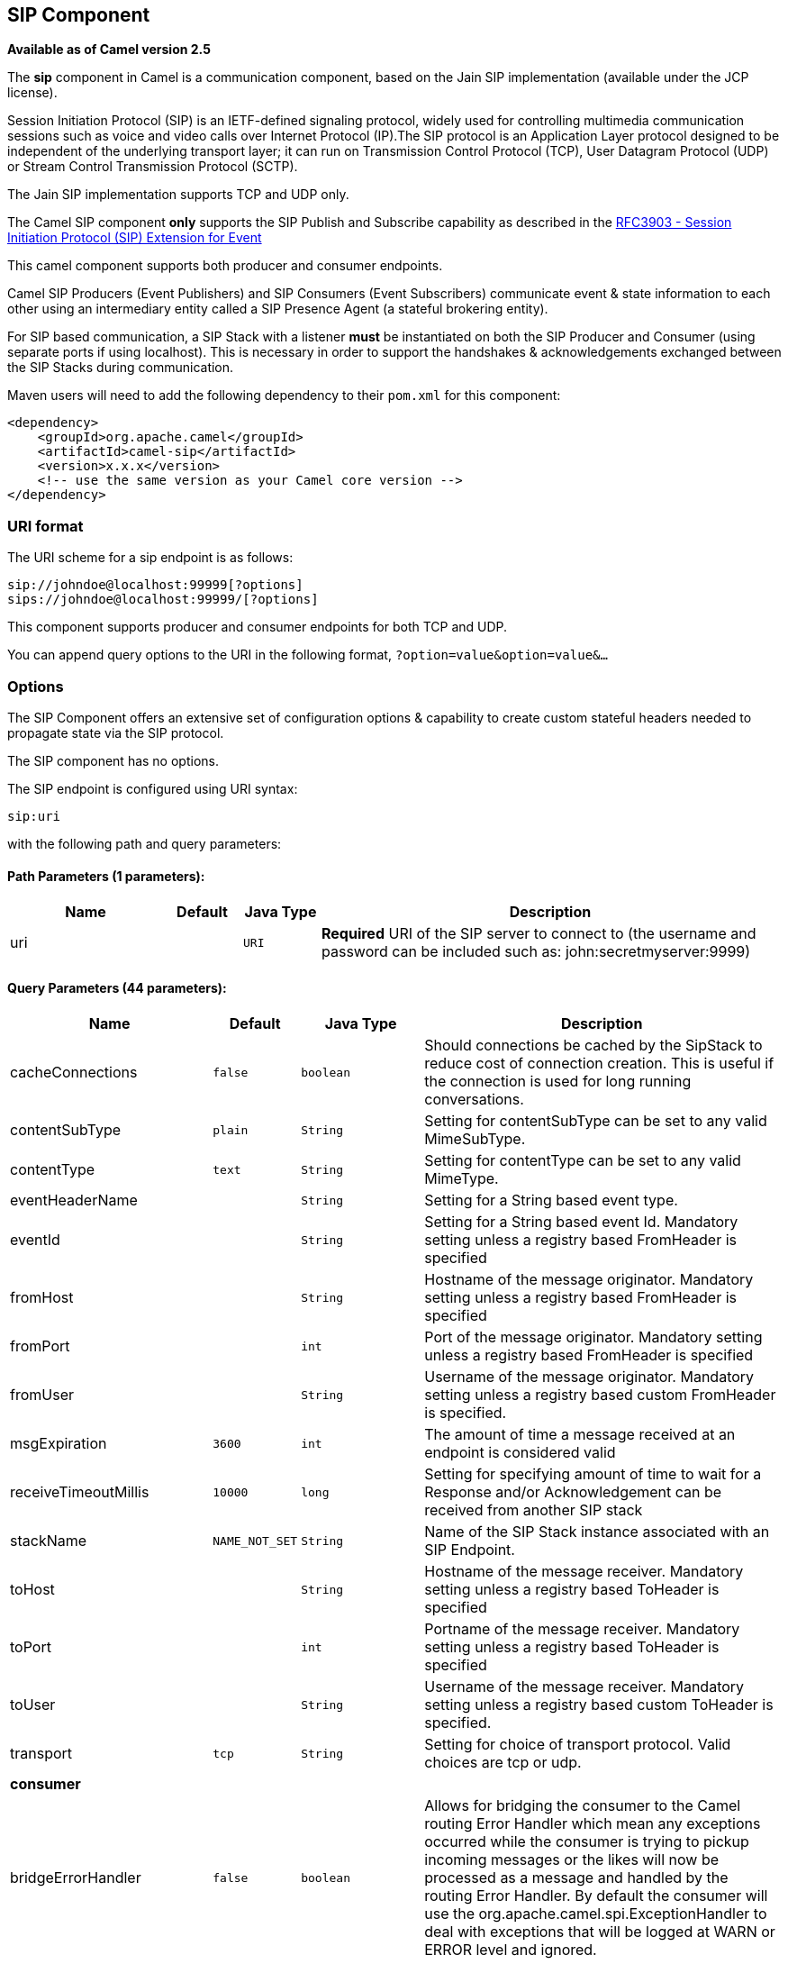 ## SIP Component

*Available as of Camel version 2.5*

The *sip* component in Camel is a communication component, based on the
Jain SIP implementation (available under the JCP license).

Session Initiation Protocol (SIP) is an IETF-defined signaling protocol,
widely used for controlling multimedia communication sessions such as
voice and video calls over Internet Protocol (IP).The SIP protocol is an
Application Layer protocol designed to be independent of the underlying
transport layer; it can run on Transmission Control Protocol (TCP), User
Datagram Protocol (UDP) or Stream Control Transmission Protocol (SCTP).

The Jain SIP implementation supports TCP and UDP only.

The Camel SIP component *only* supports the SIP Publish and Subscribe
capability as described in the
http://www.ietf.org/rfc/rfc3903.txt[RFC3903 - Session Initiation
Protocol (SIP) Extension for Event]

This camel component supports both producer and consumer endpoints.

Camel SIP Producers (Event Publishers) and SIP Consumers (Event
Subscribers) communicate event & state information to each other using
an intermediary entity called a SIP Presence Agent (a stateful brokering
entity).

For SIP based communication, a SIP Stack with a listener *must* be
instantiated on both the SIP Producer and Consumer (using separate ports
if using localhost). This is necessary in order to support the
handshakes & acknowledgements exchanged between the SIP Stacks during
communication.

Maven users will need to add the following dependency to their `pom.xml`
for this component:

[source,xml]
------------------------------------------------------------
<dependency>
    <groupId>org.apache.camel</groupId>
    <artifactId>camel-sip</artifactId>
    <version>x.x.x</version>
    <!-- use the same version as your Camel core version -->
</dependency>
------------------------------------------------------------

### URI format

The URI scheme for a sip endpoint is as follows:

[source,java]
-----------------------------------------
sip://johndoe@localhost:99999[?options]
sips://johndoe@localhost:99999/[?options]
-----------------------------------------

This component supports producer and consumer endpoints for both TCP and
UDP.

You can append query options to the URI in the following format,
`?option=value&option=value&...`

### Options

The SIP Component offers an extensive set of configuration options &
capability to create custom stateful headers needed to propagate state
via the SIP protocol.


// component options: START
The SIP component has no options.
// component options: END



// endpoint options: START
The SIP endpoint is configured using URI syntax:

    sip:uri

with the following path and query parameters:

#### Path Parameters (1 parameters):

[width="100%",cols="2,1,1m,6",options="header"]
|=======================================================================
| Name | Default | Java Type | Description
| uri |  | URI | *Required* URI of the SIP server to connect to (the username and password can be included such as: john:secretmyserver:9999)
|=======================================================================

#### Query Parameters (44 parameters):

[width="100%",cols="2,1m,1m,6",options="header"]
|=======================================================================
| Name | Default | Java Type | Description

| cacheConnections | false | boolean | Should connections be cached by the SipStack to reduce cost of connection creation. This is useful if the connection is used for long running conversations.

| contentSubType | plain | String | Setting for contentSubType can be set to any valid MimeSubType.

| contentType | text | String | Setting for contentType can be set to any valid MimeType.

| eventHeaderName |  | String | Setting for a String based event type.

| eventId |  | String | Setting for a String based event Id. Mandatory setting unless a registry based FromHeader is specified

| fromHost |  | String | Hostname of the message originator. Mandatory setting unless a registry based FromHeader is specified

| fromPort |  | int | Port of the message originator. Mandatory setting unless a registry based FromHeader is specified

| fromUser |  | String | Username of the message originator. Mandatory setting unless a registry based custom FromHeader is specified.

| msgExpiration | 3600 | int | The amount of time a message received at an endpoint is considered valid

| receiveTimeoutMillis | 10000 | long | Setting for specifying amount of time to wait for a Response and/or Acknowledgement can be received from another SIP stack

| stackName | NAME_NOT_SET | String | Name of the SIP Stack instance associated with an SIP Endpoint.

| toHost |  | String | Hostname of the message receiver. Mandatory setting unless a registry based ToHeader is specified

| toPort |  | int | Portname of the message receiver. Mandatory setting unless a registry based ToHeader is specified

| toUser |  | String | Username of the message receiver. Mandatory setting unless a registry based custom ToHeader is specified.

| transport | tcp | String | Setting for choice of transport protocol. Valid choices are tcp or udp.
 4+^s| consumer
| bridgeErrorHandler | false | boolean | Allows for bridging the consumer to the Camel routing Error Handler which mean any exceptions occurred while the consumer is trying to pickup incoming messages or the likes will now be processed as a message and handled by the routing Error Handler. By default the consumer will use the org.apache.camel.spi.ExceptionHandler to deal with exceptions that will be logged at WARN or ERROR level and ignored.

| consumer | false | boolean | This setting is used to determine whether the kind of header (FromHeaderToHeader etc) that needs to be created for this endpoint

| presenceAgent | false | boolean | This setting is used to distinguish between a Presence Agent & a consumer. This is due to the fact that the SIP Camel component ships with a basic Presence Agent (for testing purposes only). Consumers have to set this flag to true.
 4+^s| consumer (advanced)
| exceptionHandler |  | ExceptionHandler | To let the consumer use a custom ExceptionHandler. Notice if the option bridgeErrorHandler is enabled then this options is not in use. By default the consumer will deal with exceptions that will be logged at WARN or ERROR level and ignored.

| exchangePattern |  | ExchangePattern | Sets the exchange pattern when the consumer creates an exchange.
 4+^s| advanced
| addressFactory |  | AddressFactory | To use a custom AddressFactory

| callIdHeader |  | CallIdHeader | A custom Header object containing call details. Must implement the type javax.sip.header.CallIdHeader

| contactHeader |  | ContactHeader | An optional custom Header object containing verbose contact details (email phone number etc). Must implement the type javax.sip.header.ContactHeader

| contentTypeHeader |  | ContentTypeHeader | A custom Header object containing message content details. Must implement the type javax.sip.header.ContentTypeHeader

| eventHeader |  | EventHeader | A custom Header object containing event details. Must implement the type javax.sip.header.EventHeader

| expiresHeader |  | ExpiresHeader | A custom Header object containing message expiration details. Must implement the type javax.sip.header.ExpiresHeader

| extensionHeader |  | ExtensionHeader | A custom Header object containing user/application specific details. Must implement the type javax.sip.header.ExtensionHeader

| fromHeader |  | FromHeader | A custom Header object containing message originator settings. Must implement the type javax.sip.header.FromHeader

| headerFactory |  | HeaderFactory | To use a custom HeaderFactory

| listeningPoint |  | ListeningPoint | To use a custom ListeningPoint implementation

| maxForwardsHeader |  | MaxForwardsHeader | A custom Header object containing details on maximum proxy forwards. This header places a limit on the viaHeaders possible. Must implement the type javax.sip.header.MaxForwardsHeader

| maxMessageSize | 1048576 | int | Setting for maximum allowed Message size in bytes.

| messageFactory |  | MessageFactory | To use a custom MessageFactory

| sipFactory |  | SipFactory | To use a custom SipFactory to create the SipStack to be used

| sipStack |  | SipStack | To use a custom SipStack

| sipUri |  | SipURI | To use a custom SipURI. If none configured then the SipUri fallback to use the options toUser toHost:toPort

| synchronous | false | boolean | Sets whether synchronous processing should be strictly used or Camel is allowed to use asynchronous processing (if supported).

| toHeader |  | ToHeader | A custom Header object containing message receiver settings. Must implement the type javax.sip.header.ToHeader

| viaHeaders |  | List | List of custom Header objects of the type javax.sip.header.ViaHeader. Each ViaHeader containing a proxy address for request forwarding. (Note this header is automatically updated by each proxy when the request arrives at its listener)
 4+^s| logging
| implementationDebugLogFile |  | String | Name of client debug log file to use for logging

| implementationServerLogFile |  | String | Name of server log file to use for logging

| implementationTraceLevel | 0 | String | Logging level for tracing
 4+^s| proxy
| maxForwards |  | int | Number of maximum proxy forwards

| useRouterForAllUris | false | boolean | This setting is used when requests are sent to the Presence Agent via a proxy.
|=======================================================================
// endpoint options: END

### Sending Messages to/from a SIP endpoint

#### Creating a Camel SIP Publisher

In the example below, a SIP Publisher is created to send SIP Event
publications to  +
 a user "agent@localhost:5152". This is the address of the SIP Presence
Agent which acts as a broker between the SIP Publisher and Subscriber

* using a SIP Stack named client
* using a registry based eventHeader called evtHdrName
* using a registry based eventId called evtId
* from a SIP Stack with Listener set up as user2@localhost:3534
* The Event being published is EVENT_A
* A Mandatory Header called REQUEST_METHOD is set to Request.Publish
thereby setting up the endpoint as a Event publisher"

[source,java]
----------------------------------------------------------------------------------------------------------------------------------------------
producerTemplate.sendBodyAndHeader(  
    "sip://agent@localhost:5152?stackName=client&eventHeaderName=evtHdrName&eventId=evtid&fromUser=user2&fromHost=localhost&fromPort=3534",   
    "EVENT_A",  
    "REQUEST_METHOD",   
    Request.PUBLISH);  
----------------------------------------------------------------------------------------------------------------------------------------------

#### Creating a Camel SIP Subscriber

In the example below, a SIP Subscriber is created to receive SIP Event
publications sent to  +
 a user "johndoe@localhost:5154"

* using a SIP Stack named Subscriber
* registering with a Presence Agent user called agent@localhost:5152
* using a registry based eventHeader called evtHdrName. The evtHdrName
contains the Event which is se to "Event_A"
* using a registry based eventId called evtId

[source,java]
----------------------------------------------------------------------------------------------------------------------------------------------------------
@Override  
protected RouteBuilder createRouteBuilder() throws Exception {  
    return new RouteBuilder() {  
        @Override  
        public void configure() throws Exception {    
            // Create PresenceAgent  
            from("sip://agent@localhost:5152?stackName=PresenceAgent&presenceAgent=true&eventHeaderName=evtHdrName&eventId=evtid")  
                .to("mock:neverland");  
                  
            // Create Sip Consumer(Event Subscriber)  
            from("sip://johndoe@localhost:5154?stackName=Subscriber&toUser=agent&toHost=localhost&toPort=5152&eventHeaderName=evtHdrName&eventId=evtid")  
                .to("log:ReceivedEvent?level=DEBUG")  
                .to("mock:notification");  
                  
        }  
    };  
}  
----------------------------------------------------------------------------------------------------------------------------------------------------------

*The Camel SIP component also ships with a Presence Agent that is meant
to be used for Testing and Demo purposes only.* An example of
instantiating a Presence Agent is given above.

Note that the Presence Agent is set up as a user agent@localhost:5152
and is capable of communicating with both Publisher as well as
Subscriber. It has a separate SIP stackName distinct from Publisher as
well as Subscriber. While it is set up as a Camel Consumer, it does not
actually send any messages along the route to the endpoint
"mock:neverland".
